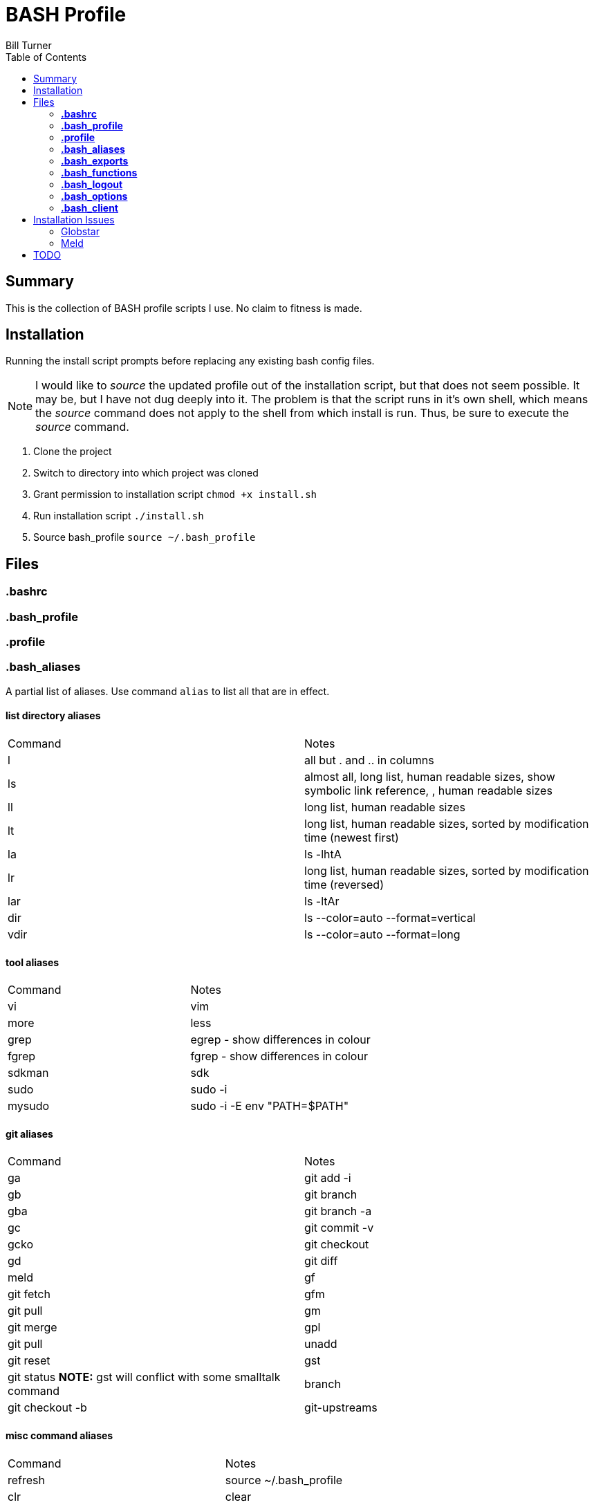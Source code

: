 = BASH Profile
Bill Turner
:toc:
:toc-placement!:

toc::[]

== Summary
This is the collection of BASH profile scripts I use. No claim to fitness is made.

== Installation
Running the install script prompts before replacing any existing bash config files.

NOTE: I would like to _source_ the updated profile out of the installation script, but that does not seem possible. It
may be, but I have not dug deeply into it. The problem is that the script runs in it's own shell, which means the _source_
command does not apply to the shell from which install is run. Thus, be sure to execute the _source_ command.

. Clone the project
. Switch to directory into which project was cloned
. Grant permission to installation script `chmod +x install.sh`
. Run installation script `./install.sh`
. Source bash_profile `source ~/.bash_profile`

== Files
=== *.bashrc*
=== *.bash_profile*
=== *.profile*
=== *.bash_aliases*
A partial list of aliases. Use command `alias` to list all that are in effect.

==== list directory aliases
|===
|Command| Notes
|l      |all but . and .. in columns
|ls     |almost all, long list, human readable sizes, show symbolic link reference, , human readable sizes
|ll     |long list, human readable sizes
|lt     |long list, human readable sizes, sorted by modification time (newest first)
|la     |ls -lhtA
|lr     |long list, human readable sizes, sorted by modification time (reversed)
|lar    |ls -ltAr
|dir    |ls --color=auto --format=vertical
|vdir   |ls --color=auto --format=long
|===

==== tool aliases
|===
|Command| Notes
|vi     |vim
|more   |less
|grep   |egrep - show differences in colour
|fgrep  |fgrep - show differences in colour
|sdkman |sdk
|sudo   |sudo -i
|mysudo |sudo -i -E env "PATH=$PATH"
|===

==== git aliases
|===
|Command| Notes
|ga     |git add -i
|gb     |git branch
|gba    |git branch -a
|gc     |git commit -v
|gcko   |git checkout
|gd     |git diff | meld
|gf     |git fetch
|gfm    |git pull
|gm     |git merge
|gpl    |git pull
|unadd  |git reset
|gst    |git status *NOTE:* gst will conflict with some smalltalk command
|branch |git checkout -b
|git-upstreams|git fetch --all; git branch -vv
|===

==== misc command aliases
|===
|Command| Notes
|refresh|source ~/.bash_profile
|clr    |clear
|trail  |tail -f
|q      |exit
|up     |cd ..
|up2    |cd ../..
|up3    |cd ../../..
|up4    |cd ../../../..
|up5    |cd ../../../../..
|up6    |cd ../../../../../..
|..     |up
|...    |up2
|....   |up3
|.....  |up4
|...... |up5
|.......|up6
|workspace|cd ~/workspace
|whence |type -a - where, of a sort
|hist   |search history for a command using grep
|===

==== Interactive operation...
|===
|Command| Notes
|cp     |cp -vi - to prompt when copying if you want to overwrite and will tell you where
|rd     |rm --interactive=once --recursive --dir --force --verbose' - Prompts you if you really want to remove it.
|mv     |mv -i - Prompts you if you are going to overwrite something
|===

=== *.bash_exports*
=== *.bash_functions*
=== *.bash_logout*
=== *.bash_options*
=== *.bash_client*
This is a stub so that settings can be overriden at each client site (or whatever). Note that the install will create
it but not overwrite it.

== Installation Issues
=== Globstar
==== Issue
Message `sh: shopt: globstar: invalid shell option name` appears when starting a new shell.

==== Explanation
The *globstar* option requires bash v4. This issue occured to me after installation on a Mac.

==== Solution
. Run command `bash --version` to verify your version.
. Update your bash per your platform.
.. On Mac:
... Run homebrew command: `brew install bash`
... Update /etc/shells: `echo /usr/local/bin/bash | sudo tee -a /etc/shells`
... Link to terminal app: `ln -s /usr/local/bin/bash /usr/local/bin/bash-terminal-app`
... Set Terminal to open terminal app: Terminal > Preferences > General tab > Shells open with: Command: `/usr/local/bin/bash-terminal-app`

=== Meld
==== Issue
Meld is missing.

==== Explanation
Script `.bash_aliases` sets diff to Meld.

==== Solution
. Change the diff alias to some other diff/merge tool. See https://www.tecmint.com/best-linux-file-diff-tools-comparison/ for options.
. Install Meld
.. On Linux, use a package manager.
.. On Windows, use the Meld installer available at: http://meldmerge.org/
.. On Mac, instalation is not supported. You can attempt to install it using homebrew (see below). See http://meldmerge.org/ for other options.
... Run `brew tap homebrew/cask`
... Run `brew cask install meld`


==== Further References
* https://brew.sh/
* https://apple.stackexchange.com/questions/291287/globstar-invalid-shell-option-name-on-macos-even-with-bash-4-x
* https://stackoverflow.com/questions/49048720/unable-to-modify-etc-shells-on-macos-to-include-brew-installed-version-of-bash

== TODO
. There is no .bash_history file in this collection. It could potentially be usable. Perhaps a stubbed version could be created.
. Document further - maybe
. Fix installation script to source bash_profile
. Test all this against my Ubuntu machine. I am especially interested in changes to the ls commands referencing color.
. Are there other commands using _--color_ I have not checked?
. Diff references meld. Is that what I want? Add to prerequesites section.
